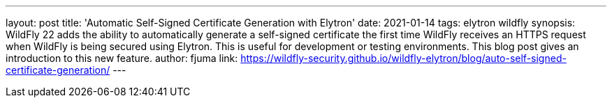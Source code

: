 ---
layout: post
title: 'Automatic Self-Signed Certificate Generation with Elytron'
date: 2021-01-14
tags: elytron wildfly
synopsis: WildFly 22 adds the ability to automatically generate a self-signed certificate the first time WildFly receives an HTTPS request when WildFly is being secured using Elytron. This is useful for development or testing environments. This blog post gives an introduction to this new feature.
author: fjuma
link: https://wildfly-security.github.io/wildfly-elytron/blog/auto-self-signed-certificate-generation/
---

